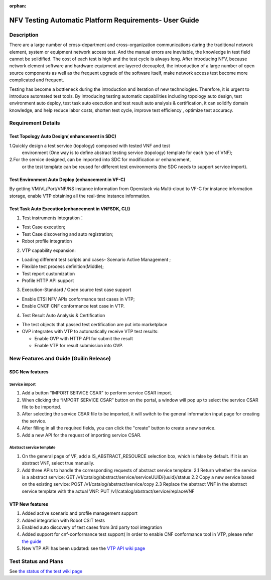 .. nfv_testing_automation_platform_requirements:

:orphan:

=======================================================
NFV Testing Automatic Platform Requirements- User Guide
=======================================================

.. Overview: this page used to explain how to use NFV testing automatic platform,
             the relevant requirements include REQ-335(Support for Test Topology
             Auto Design), REQ-336(Support for Test Environment Auto Deploy),
             REQ_337(Support for Test Task Auto Execution),REQ-338(Support for
             Test Result Auto Analysis & Certification).

Description
===========

There are a large number of cross-department and cross-organization communications
during the traditional network element, system or equipment network access test.
And the manual errors are inevitable, the knowledge in test field cannot be
solidified. The cost of each test is high and the test cycle is always long.
After introducing NFV, because network element software and hardware equipment are
layered decoupled, the introduction of a large number of open source components as
well as the frequent upgrade of the software itself, make network access test
become more complicated and frequent.

Testing has become a bottleneck during the introduction and iteration of new
technologies. Therefore, it is urgent to introduce automated test tools.
By introducing testing automatic capabilities including topology auto design,
test environment auto deploy, test task auto execution and test result auto
analysis & certification, it can solidify domain knowledge, and help reduce labor
costs, shorten test cycle, improve test efficiency , optimize test accuracy.

Requirement Details
===================

Test Topology Auto Design( enhancement in SDC)
----------------------------------------------

1.Quickly design a test service (topology) composed with tested VNF and test
  environment (One way is to define abstract testing service (topology) template
  for each type of VNF);

2.For the service designed, can be imported into SDC for modification or enhancement,
  or the test template can be reused for different test environments (the SDC needs
  to support service import).

Test Environment Auto Deploy (enhancement in VF-C)
--------------------------------------------------

By getting VM/VL/Port/VNF/NS instance information from Openstack via Multi-cloud
to VF-C for instance information storage,  enable VTP obtaining all the real-time
instance information.

Test Task Auto Execution(enhancement in VNFSDK, CLI)
----------------------------------------------------
1. Test instruments integration：

* Test Case execution;
* Test Case discovering and auto registration;
* Robot profile integration

2. VTP capability expansion:

* Loading different test scripts and cases- Scenario Active Management ;
* Flexible test process definition(Middle);
* Test report customization
* Profile HTTP API support

3. Execution-Standard / Open source test case support

* Enable ETSI NFV APIs conformance test cases in VTP;
* Enable CNCF CNF conformance test case in VTP.

4. Test Result Auto Analysis & Certification

* The test objects that passed test certification are put into marketplace
* OVP integrates with VTP to automatically receive VTP test results:

  * Enable OVP with HTTP API for submit the result
  * Enable VTP for result submission into OVP.

New Features and Guide (Guilin Release)
=======================================

SDC New features
----------------

Service import
>>>>>>>>>>>>>>

1. Add a button “IMPORT SERVICE CSAR" to perform service CSAR import.
2. When clicking the “IMPORT SERVICE CSAR” button on the portal, a window will
   pop up to select the service CSAR file to be imported.
3. After selecting the service CSAR file to be imported, it will switch to the
   general information input page for creating the service.
4. After filling in all the required fields, you can click the "create" button
   to create a new service.
5. Add a new API for the request of importing service CSAR.

Abstract service template
>>>>>>>>>>>>>>>>>>>>>>>>>

1. On the general page of VF, add a IS_ABSTRACT_RESOURCE selection box, which is
   false by default. If it is an abstract VNF, select true manually.
2. Add three APIs to handle the corresponding requests of abstract service template:
   2.1 Return whether the service is a abstract service: GET /v1/catalog/abstract/service/serviceUUID/{uuid}/status
   2.2 Copy a new service based on the existing service: POST /v1/catalog/abstract/service/copy
   2.3 Replace the abstract VNF in the abstract service template with the actual VNF: PUT /v1/catalog/abstract/service/replaceVNF

VTP New features
----------------
1. Added active scenario and profile management support
2. Added integration with Robot CSIT tests
3. Enabled auto discovery of test cases from 3rd party tool integration
4. Added support for cnf-conformance test support( In order to enable CNF
   conformance tool in VTP, please refer `the guide <https://gerrit.onap.org/r/gitweb?p=vnfsdk/validation.git;a=blob;f=cnf-conformance/README.md;h=cda3dee762f4dd2873613341f60f6662880f006a;hb=refs/heads/master>`_
5. New VTP API has been updated: see the `VTP API wiki page <https://wiki.onap.org/display/DW/VTP+REST+API+v1>`_

Test Status and Plans
=====================

See `the status of the test wiki page <https://wiki.onap.org/display/DW/Automatic+Testing+Requirements>`_
